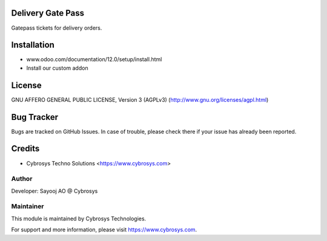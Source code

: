Delivery Gate Pass
==================

Gatepass tickets for delivery orders.


Installation
============
- www.odoo.com/documentation/12.0/setup/install.html
- Install our custom addon

License
=======
GNU AFFERO GENERAL PUBLIC LICENSE, Version 3 (AGPLv3)
(http://www.gnu.org/licenses/agpl.html)

Bug Tracker
===========
Bugs are tracked on GitHub Issues. In case of trouble, please check there if your issue has already been reported.

Credits
=======
* Cybrosys Techno Solutions <https://www.cybrosys.com>

Author
------

Developer: Sayooj AO @ Cybrosys

Maintainer
----------

This module is maintained by Cybrosys Technologies.

For support and more information, please visit https://www.cybrosys.com.

